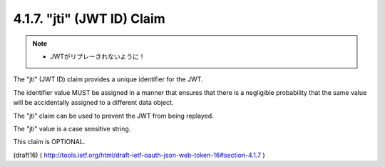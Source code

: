 .. _jwt.id:
.. _jwt.jti:

4.1.7. "jti" (JWT ID) Claim
^^^^^^^^^^^^^^^^^^^^^^^^^^^^^^^^^^^^^^^

.. note::
    - JWTがリプレーされないように！

The "jti" (JWT ID) claim provides a unique identifier for the JWT.

The identifier value MUST be assigned in a manner that ensures that
there is a negligible probability that the same value will be
accidentally assigned to a different data object.  

The "jti" claim can be used to prevent the JWT from being replayed.  

The "jti" value is a case sensitive string.  

This claim is OPTIONAL.

(draft16)
( http://tools.ietf.org/html/draft-ietf-oauth-json-web-token-16#section-4.1.7 )

